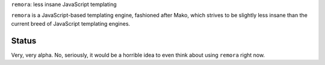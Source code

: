 ``remora``: less insane JavaScript templating

``remora`` is a JavaScript-based templating engine, fashioned after Mako, which
strives to be slightly less insane than the current breed of JavaScript
templating engines.

Status
======

Very, very alpha. No, seriously, it would be a horrible idea to even think
about using ``remora`` right now.

